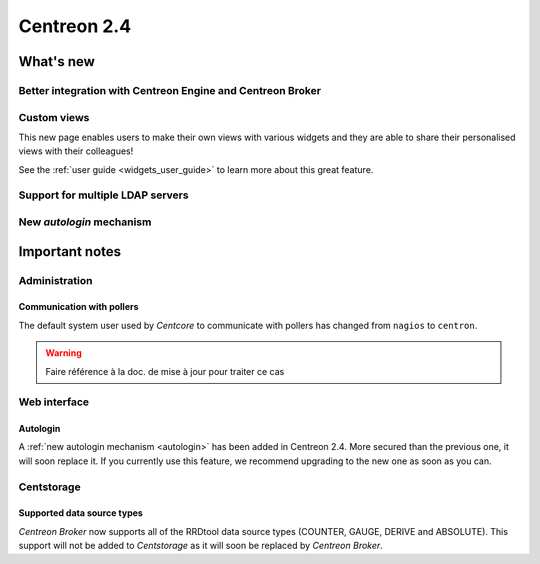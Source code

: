 ============
Centreon 2.4
============

**********
What's new
**********

Better integration with Centreon Engine and Centreon Broker
===========================================================

Custom views
============

This new page enables users to make their own views with various
widgets and they are able to share their personalised views with their
colleagues!

See the :ref:`user guide <widgets_user_guide>` to learn more about
this great feature.

Support for multiple LDAP servers
=================================

.. _autologin:

New *autologin* mechanism
=========================

***************
Important notes
***************

Administration
==============

Communication with pollers
--------------------------

The default system user used by *Centcore* to communicate with pollers
has changed from ``nagios`` to ``centron``.

.. warning::

   Faire référence à la doc. de mise à jour pour traiter ce cas

Web interface
=============

Autologin
---------

A :ref:`new autologin mechanism <autologin>` has been added in
Centreon 2.4. More secured than the previous one, it will soon replace
it. If you currently use this feature, we recommend upgrading to the
new one as soon as you can.


Centstorage
===========

Supported data source types
---------------------------

*Centreon Broker* now supports all of the RRDtool data source types
(COUNTER, GAUGE, DERIVE and ABSOLUTE). This support will not be added
to *Centstorage* as it will soon be replaced by *Centreon Broker*.
